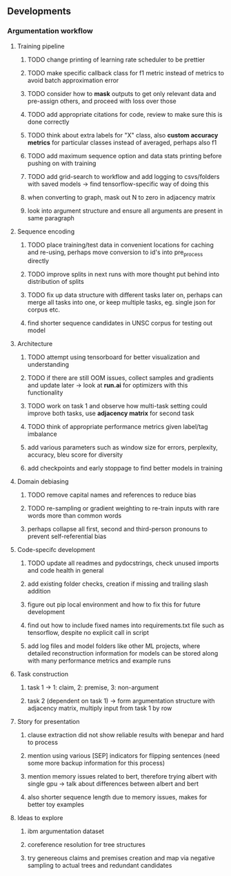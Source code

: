 ** Developments 
   
*** Argumentation workflow
 
**** Training pipeline
***** TODO change printing of learning rate scheduler to be prettier
***** TODO make specific callback class for f1 metric instead of metrics to avoid batch approximation error
***** TODO consider how to *mask* outputs to get only relevant data and pre-assign others, and proceed with loss over those
***** TODO add appropriate citations for code, review to make sure this is done correctly
***** TODO think about extra labels for "X" class, also *custom accuracy metrics* for particular classes instead of averaged, perhaps also f1
***** TODO add maximum sequence option and data stats printing before pushing on with training
***** TODO add grid-search to workflow and add logging to csvs/folders with saved models -> find tensorflow-specific way of doing this
***** when converting to graph, mask out N to zero in adjacency matrix
***** look into argument structure and ensure all arguments are present in same paragraph

**** Sequence encoding
***** TODO place training/test data in convenient locations for caching and re-using, perhaps move conversion to id's into pre_process directly
***** TODO improve splits in next runs with more thought put behind into distribution of splits
***** TODO fix up data structure with different tasks later on, perhaps can merge all tasks into one, or keep multiple tasks, eg. single json for corpus etc.
***** find shorter sequence candidates in UNSC corpus for testing out model 

**** Architecture
***** TODO attempt using tensorboard for better visualization and understanding
***** TODO if there are still OOM issues, collect samples and gradients and update later -> look at *run.ai* for optimizers with this functionality
***** TODO work on task 1 and observe how multi-task setting could improve both tasks, use *adjacency matrix* for second task
***** TODO think of appropriate performance metrics given label/tag imbalance
***** add various parameters such as window size for errors, perplexity, accuracy, bleu score for diversity
***** add checkpoints and early stoppage to find better models in training

**** Domain debiasing
***** TODO remove capital names and references to reduce bias
***** TODO re-sampling or gradient weighting to re-train inputs with rare words more than common words
***** perhaps collapse all first, second and third-person pronouns to prevent self-referential bias 
     
**** Code-specifc development
***** TODO update all readmes and pydocstrings, check unused imports and code health in general
***** add existing folder checks, creation if missing and trailing slash addition
***** figure out pip local environment and how to fix this for future development
***** find out how to include fixed names into requirements.txt file such as tensorflow, despite no explicit call in script
***** add log files and model folders like other ML projects, where detailed reconstruction information for models can be stored along with many performance metrics and example runs

**** Task construction
***** task 1 -> 1: claim, 2: premise, 3: non-argument
***** task 2 (dependent on task 1) -> form argumentation structure with adjacency matrix, multiply input from task 1 by row
     
**** Story for presentation
***** clause extraction did not show reliable results with benepar and hard to process
***** mention using various [SEP] indicators for flipping sentences (need some more backup information for this process)
***** mention memory issues related to bert, therefore trying albert with single gpu -> talk about differences between albert and bert
***** also shorter sequence length due to memory issues, makes for better toy examples

**** Ideas to explore
***** ibm argumentation dataset
***** coreference resolution for tree structures
***** try genereous claims and premises creation and map via negative sampling to actual trees and redundant candidates
